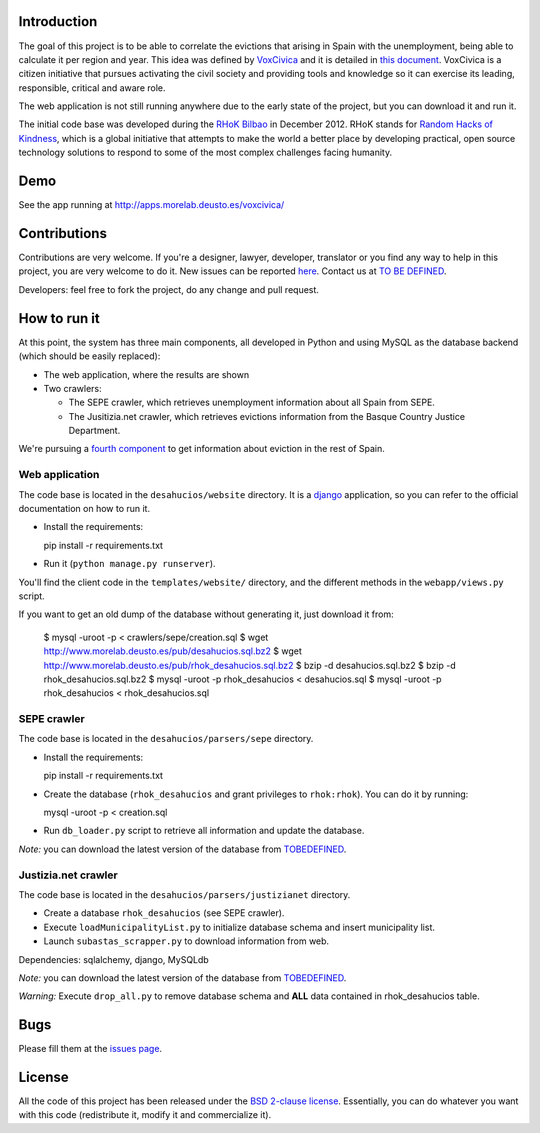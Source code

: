 Introduction
============

The goal of this project is to be able to correlate the evictions that arising
in Spain with the unemployment, being able to calculate it per region and year.
This idea was defined by `VoxCivica <http://voxcivica.org/>`_ and it is detailed
in `this document
<http://blogs.deusto.es/rhok-bilbao/wp-content/uploads/2012/11/retocivicorhok.pdf>`_.
VoxCivica is a citizen initiative that pursues activating the civil society and
providing tools and knowledge so it can exercise its leading, responsible,
critical and aware role.

The web application is not still running anywhere due to the early state of the
project, but you can download it and run it.

The initial code base was developed during the `RHoK Bilbao
<http://blogs.deusto.es/rhok-bilbao/>`_ in December 2012. RHoK stands for `Random
Hacks of Kindness <http://www.rhok.org>`_, which is a global initiative that
attempts to make the world a better place by developing practical, open source
technology solutions to respond to some of the most complex challenges facing
humanity.

Demo
====

See the app running at http://apps.morelab.deusto.es/voxcivica/

Contributions
=============

Contributions are very welcome. If you're a designer, lawyer, developer,
translator or you find any way to help in this project, you are very welcome to
do it. New issues can be reported `here
<http://github.com/RHoK-Bilbao/desahucios/issues>`_.  Contact us at `TO BE
DEFINED <to be defined>`_.

Developers: feel free to fork the project, do any change and pull request.

How to run it
=============

At this point, the system has three main components, all developed in Python and
using MySQL as the database backend (which should be easily replaced):

* The web application, where the results are shown
* Two crawlers:

  * The SEPE crawler, which retrieves unemployment information about all Spain from SEPE.
  * The Jusitizia.net crawler, which retrieves evictions information from the Basque Country Justice Department.

We're pursuing a `fourth component
<https://github.com/RHoK-Bilbao/desahucios/issues/1>`_ to get information about
eviction in the rest of Spain.

Web application
~~~~~~~~~~~~~~~

The code base is located in the ``desahucios/website`` directory. It is a
`django <http://www.djangoproject.com/>`_ application, so you can refer to the
official documentation on how to run it.

* Install the requirements::

  pip install -r requirements.txt

* Run it (``python manage.py runserver``).

You'll find the client code in the ``templates/website/`` directory, and the
different methods in the ``webapp/views.py`` script.

If you want to get an old dump of the database without generating it, just download it from:

   $ mysql -uroot -p < crawlers/sepe/creation.sql
   $ wget http://www.morelab.deusto.es/pub/desahucios.sql.bz2
   $ wget http://www.morelab.deusto.es/pub/rhok_desahucios.sql.bz2
   $ bzip -d desahucios.sql.bz2
   $ bzip -d rhok_desahucios.sql.bz2
   $ mysql -uroot -p rhok_desahucios < desahucios.sql
   $ mysql -uroot -p rhok_desahucios < rhok_desahucios.sql


SEPE crawler
~~~~~~~~~~~~

The code base is located in the ``desahucios/parsers/sepe`` directory.

* Install the requirements::

  pip install -r requirements.txt

* Create the database (``rhok_desahucios`` and grant privileges to
  ``rhok:rhok``). You can do it by running::

  mysql -uroot -p < creation.sql

* Run ``db_loader.py`` script to retrieve all information and update the database.

*Note:* you can download the latest version of the database from `TOBEDEFINED
<tobedefined>`_.

Justizia.net crawler
~~~~~~~~~~~~~~~~~~~~

The code base is located in the ``desahucios/parsers/justizianet`` directory.

* Create a database ``rhok_desahucios`` (see SEPE crawler).
* Execute ``loadMunicipalityList.py`` to initialize database schema and insert
  municipality list.
* Launch ``subastas_scrapper.py`` to download information from web.

Dependencies: sqlalchemy, django, MySQLdb

*Note:* you can download the latest version of the database from `TOBEDEFINED
<tobedefined>`_.

*Warning:* Execute ``drop_all.py`` to remove database schema and **ALL** data
contained in rhok_desahucios table.

Bugs
====

Please fill them at the `issues page <http://github.com/RHoK-Bilbao/desahucios/issues/>`_.

License
=======

All the code of this project has been released under the `BSD 2-clause license
<http://opensource.org/licenses/BSD-2-Clause>`_. Essentially, you can do
whatever you want with this code (redistribute it, modify it and commercialize
it).

